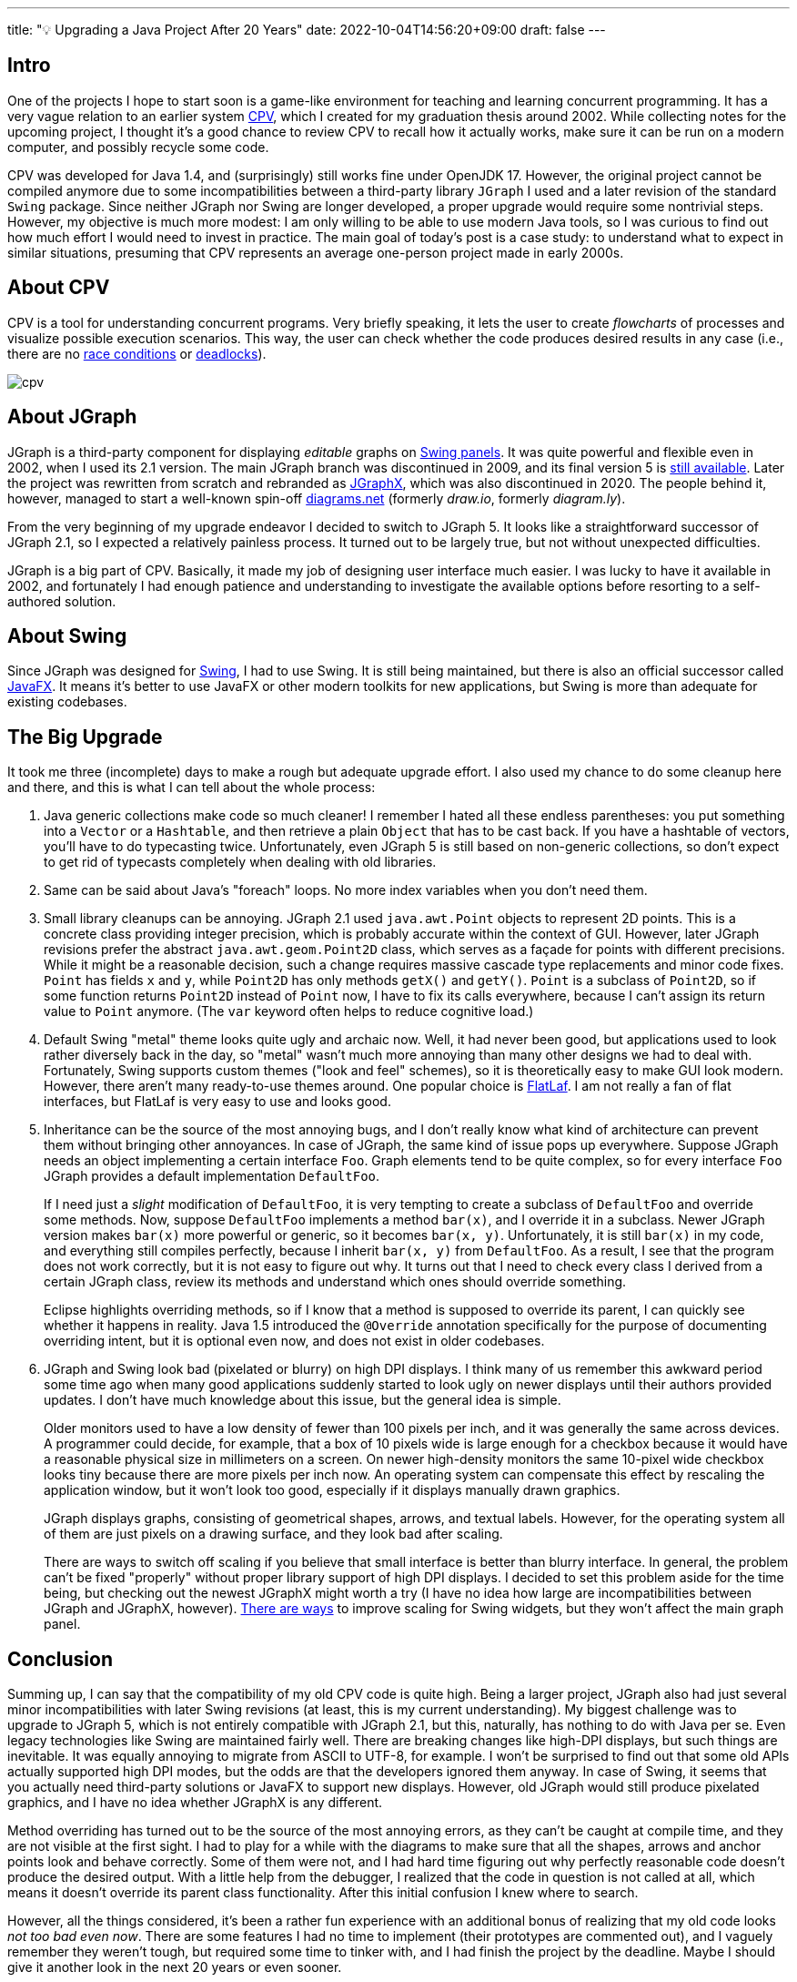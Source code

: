 ---
title: "💡 Upgrading a Java Project After 20 Years"
date: 2022-10-04T14:56:20+09:00
draft: false
---

:source-highlighter: rouge
:rouge-css: style
:rouge-style: pastie
:icons: font

== Intro

One of the projects I hope to start soon is a game-like environment for teaching and learning concurrent programming. It has a very vague relation to an earlier system https://github.com/rg-software/cpv[CPV], which I created for my graduation thesis around 2002. While collecting notes for the upcoming project, I thought it's a good chance to review CPV to recall how it actually works, make sure it can be run on a modern computer, and possibly recycle some code.

CPV was developed for Java 1.4, and (surprisingly) still works fine under OpenJDK 17. However, the original project cannot be compiled anymore due to some incompatibilities between a third-party library `JGraph` I used and a later revision of the standard `Swing` package. Since neither JGraph nor Swing are longer developed, a proper upgrade would require some nontrivial steps. However, my objective is much more modest: I am only willing to be able to use modern Java tools, so I was curious to find out how much effort I would need to invest in practice. The main goal of today's post is a case study: to understand what to expect in similar situations, presuming that CPV represents an average one-person project made in early 2000s.

== About CPV

CPV is a tool for understanding concurrent programs. Very briefly speaking, it lets the user to create _flowcharts_ of processes and visualize possible execution scenarios. This way, the user can check whether the code produces desired results in any case (i.e., there are no https://en.wikipedia.org/wiki/Race_condition[race conditions] or https://en.wikipedia.org/wiki/Deadlock[deadlocks]).

image::cpv.png[]

== About JGraph

JGraph is a third-party component for displaying _editable_ graphs on https://docs.oracle.com/javase/8/docs/api/javax/swing/JPanel.html[Swing panels]. It was quite powerful and flexible even in 2002, when I used its 2.1 version. The main JGraph branch was discontinued in 2009, and its final version 5 is https://github.com/jgraph/legacy-jgraph5[still available]. Later the project was rewritten from scratch and rebranded as https://github.com/jgraph/jgraphx[JGraphX], which was also discontinued in 2020. The people behind it, however, managed to start a well-known spin-off https://www.diagrams.net[diagrams.net] (formerly _draw.io_, formerly _diagram.ly_).

From the very beginning of my upgrade endeavor I decided to switch to JGraph 5. It looks like a straightforward successor of JGraph 2.1, so I expected a relatively painless process. It turned out to be largely true, but not without unexpected difficulties. 

JGraph is a big part of CPV. Basically, it made my job of designing user interface much easier. I was lucky to have it available in 2002, and fortunately I had enough patience and understanding to investigate the available options before resorting to a self-authored solution.

== About Swing

Since JGraph was designed for https://en.wikipedia.org/wiki/Swing_(Java)[Swing], I had to use Swing. It is still being maintained, but there is also an official successor called https://en.wikipedia.org/wiki/JavaFX[JavaFX]. It means it's better to use JavaFX or other modern toolkits for new applications, but Swing is more than adequate for existing codebases.

== The Big Upgrade

It took me three (incomplete) days to make a rough but adequate upgrade effort. I also used my chance to do some cleanup here and there, and this is what I can tell about the whole process:

1. Java generic collections make code so much cleaner! I remember I hated all these endless parentheses: you put something into a `Vector` or a `Hashtable`, and then retrieve a plain `Object` that has to be cast back. If you have a hashtable of vectors, you'll have to do typecasting twice. Unfortunately, even JGraph 5 is still based on non-generic collections, so don't expect to get rid of typecasts completely when dealing with old libraries.

2. Same can be said about Java's "foreach" loops. No more index variables when you don't need them.

3. Small library cleanups can be annoying. JGraph 2.1 used `java.awt.Point` objects to represent 2D points. This is a concrete class providing integer precision, which is probably accurate within the context of GUI. However, later JGraph revisions prefer the abstract `java.awt.geom.Point2D` class, which serves as a façade for points with different precisions. While it might be a reasonable decision, such a change requires massive cascade type replacements and minor code fixes. `Point` has fields `x` and `y`, while `Point2D` has only methods `getX()` and `getY()`. `Point` is a subclass of `Point2D`, so if some function returns `Point2D` instead of `Point` now, I have to fix its calls everywhere, because I can't assign its return value to `Point` anymore. (The `var` keyword often helps to reduce cognitive load.)

4. Default Swing "metal" theme looks quite ugly and archaic now. Well, it had never been good, but applications used to look rather diversely back in the day, so "metal" wasn't much more annoying than many other designs we had to deal with. Fortunately, Swing supports custom themes ("look and feel" schemes), so it is theoretically easy to make GUI look modern. However, there aren't many ready-to-use themes around. One popular choice is https://www.formdev.com/flatlaf/[FlatLaf]. I am not really a fan of flat interfaces, but FlatLaf is very easy to use and looks good.

5. Inheritance can be the source of the most annoying bugs, and I don't really know what kind of architecture can prevent them without bringing other annoyances. In case of JGraph, the same kind of issue pops up everywhere. Suppose JGraph needs an object implementing a certain interface `Foo`. Graph elements tend to be quite complex, so for every interface `Foo` JGraph provides a default implementation `DefaultFoo`.
+
If I need just a _slight_ modification of `DefaultFoo`, it is very tempting to create a subclass of `DefaultFoo` and override some methods. Now, suppose `DefaultFoo` implements a method `bar(x)`, and I override it in a subclass. Newer JGraph version makes `bar(x)` more powerful or generic, so it becomes `bar(x, y)`. Unfortunately, it is still `bar(x)` in my code, and everything still compiles perfectly, because I inherit `bar(x, y)` from `DefaultFoo`. As a result, I see that the program does not work correctly, but it is not easy to figure out why. It turns out that I need to check every class I derived from a certain JGraph class, review its methods and understand which ones should override something.
+
Eclipse highlights overriding methods, so if I know that a method is supposed to override its parent, I can quickly see whether it happens in reality. Java 1.5 introduced the `@Override` annotation specifically for the purpose of documenting overriding intent, but it is optional even now, and does not exist in older codebases. 

6. JGraph and Swing look bad (pixelated or blurry) on high DPI displays. I think many of us remember this awkward period some time ago when many good applications suddenly started to look ugly on newer displays until their authors provided updates. I don't have much knowledge about this issue, but the general idea is simple.
+
Older monitors used to have a low density of fewer than 100 pixels per inch, and it was generally the same across devices. A programmer could decide, for example, that a box of 10 pixels wide is large enough for a checkbox because it would have a reasonable physical size in millimeters on a screen. On newer high-density monitors the same 10-pixel wide checkbox looks tiny because there are more pixels per inch now. An operating system can compensate this effect by rescaling the application window, but it won't look too good, especially if it displays manually drawn graphics.
+
JGraph displays graphs, consisting of geometrical shapes, arrows, and textual labels. However, for the operating system all of them are just pixels on a drawing surface, and they look bad after scaling.
+
There are ways to switch off scaling if you believe that small interface is better than blurry interface. In general, the problem can't be fixed "properly" without proper library support of high DPI displays. I decided to set this problem aside for the time being, but checking out the newest JGraphX might worth a try (I have no idea how large are incompatibilities between JGraph and JGraphX, however). https://github.com/krlvm/SwingDPI[There are ways] to improve scaling for Swing widgets, but they won't affect the main graph panel.

== Conclusion

Summing up, I can say that the compatibility of my old CPV code is quite high. Being a larger project, JGraph also had just several minor incompatibilities with later Swing revisions (at least, this is my current understanding). My biggest challenge was to upgrade to JGraph 5, which is not entirely compatible with JGraph 2.1, but this, naturally, has nothing to do with Java per se. Even legacy technologies like Swing are maintained fairly well. There are breaking changes like high-DPI displays, but such things are inevitable. It was equally annoying to migrate from ASCII to UTF-8, for example. I won't be surprised to find out that some old APIs actually supported high DPI modes, but the odds are that the developers ignored them anyway. In case of Swing, it seems that you actually need third-party solutions or JavaFX to support new displays. However, old JGraph would still produce pixelated graphics, and I have no idea whether JGraphX is any different.

Method overriding has turned out to be the source of the most annoying errors, as they can't be caught at compile time, and they are not visible at the first sight. I had to play for a while with the diagrams to make sure that all the shapes, arrows and anchor points look and behave correctly. Some of them were not, and I had hard time figuring out why perfectly reasonable code doesn't produce the desired output. With a little help from the debugger, I realized that the code in question is not called at all, which means it doesn't override its parent class functionality. After this initial confusion I knew where to search.

However, all the things considered, it's been a rather fun experience with an additional bonus of realizing that my old code looks _not too bad even now_. There are some features I had no time to implement (their prototypes are commented out), and I vaguely remember they weren't tough, but required some time to tinker with, and I had finish the project by the deadline. Maybe I should give it another look in the next 20 years or even sooner.

